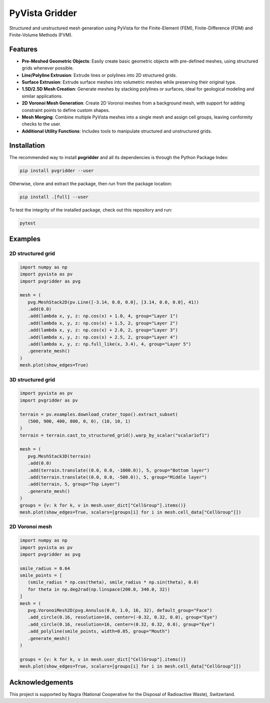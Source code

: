 PyVista Gridder
===============

Structured and unstructured mesh generation using PyVista for the Finite-Element (FEM), Finite-Difference (FDM) and Finite-Volume Methods (FVM).

Features
--------

- **Pre-Meshed Geometric Objects**: Easily create basic geometric objects with pre-defined meshes, using structured grids whenever possible.
- **Line/Polyline Extrusion**: Extrude lines or polylines into 2D structured grids.
- **Surface Extrusion**: Extrude surface meshes into volumetric meshes while preserving their original type.
- **1.5D/2.5D Mesh Creation**: Generate meshes by stacking polylines or surfaces, ideal for geological modeling and similar applications.
- **2D Voronoi Mesh Generation**: Create 2D Voronoi meshes from a background mesh, with support for adding constraint points to define custom shapes.
- **Mesh Merging**: Combine multiple PyVista meshes into a single mesh and assign cell groups, leaving conformity checks to the user.
- **Additional Utility Functions**: Includes tools to manipulate structured and unstructured grids.

Installation
------------

The recommended way to install **pvgridder** and all its dependencies is through the Python Package Index:

.. code:: bash

   pip install pvgridder --user

Otherwise, clone and extract the package, then run from the package location:

.. code:: bash

   pip install .[full] --user

To test the integrity of the installed package, check out this repository and run:

.. code:: bash

   pytest

Examples
--------

2D structured grid
******************

.. code:: python

   import numpy as np
   import pyvista as pv
   import pvgridder as pvg

   mesh = (
      pvg.MeshStack2D(pv.Line([-3.14, 0.0, 0.0], [3.14, 0.0, 0.0], 41))
      .add(0.0)
      .add(lambda x, y, z: np.cos(x) + 1.0, 4, group="Layer 1")
      .add(lambda x, y, z: np.cos(x) + 1.5, 2, group="Layer 2")
      .add(lambda x, y, z: np.cos(x) + 2.0, 2, group="Layer 3")
      .add(lambda x, y, z: np.cos(x) + 2.5, 2, group="Layer 4")
      .add(lambda x, y, z: np.full_like(x, 3.4), 4, group="Layer 5")
      .generate_mesh()
   )
   mesh.plot(show_edges=True)

.. figure:: https://github.com/INTERA-Inc/pyvista-gridder/blob/main/.github/anticline.png?raw=true

   :alt: anticline
   :width: 100%
   :align: center

3D structured grid
******************

.. code:: python

   import pyvista as pv
   import pvgridder as pv

   terrain = pv.examples.download_crater_topo().extract_subset(
      (500, 900, 400, 800, 0, 0), (10, 10, 1)
   )
   terrain = terrain.cast_to_structured_grid().warp_by_scalar("scalar1of1")

   mesh = (
      pvg.MeshStack3D(terrain)
      .add(0.0)
      .add(terrain.translate((0.0, 0.0, -1000.0)), 5, group="Bottom layer")
      .add(terrain.translate((0.0, 0.0, -500.0)), 5, group="Middle layer")
      .add(terrain, 5, group="Top Layer")
      .generate_mesh()
   )
   groups = {v: k for k, v in mesh.user_dict["CellGroup"].items()}
   mesh.plot(show_edges=True, scalars=[groups[i] for i in mesh.cell_data["CellGroup"]])

.. figure:: https://github.com/INTERA-Inc/pyvista-gridder/blob/main/.github/topographic_terrain.png?raw=true

   :alt: topographic-terrain
   :width: 100%
   :align: center

2D Voronoi mesh
***************

.. code:: python

   import numpy as np
   import pyvista as pv
   import pvgridder as pvg

   smile_radius = 0.64
   smile_points = [
      (smile_radius * np.cos(theta), smile_radius * np.sin(theta), 0.0)
      for theta in np.deg2rad(np.linspace(200.0, 340.0, 32))
   ]
   mesh = (
      pvg.VoronoiMesh2D(pvg.Annulus(0.0, 1.0, 16, 32), default_group="Face")
      .add_circle(0.16, resolution=16, center=(-0.32, 0.32, 0.0), group="Eye")
      .add_circle(0.16, resolution=16, center=(0.32, 0.32, 0.0), group="Eye")
      .add_polyline(smile_points, width=0.05, group="Mouth")
      .generate_mesh()
   )

   groups = {v: k for k, v in mesh.user_dict["CellGroup"].items()}
   mesh.plot(show_edges=True, scalars=[groups[i] for i in mesh.cell_data["CellGroup"]])
   
.. figure:: https://github.com/INTERA-Inc/pyvista-gridder/blob/main/.github/nightmare_fuel.png?raw=true

   :alt: nightmare-fuel
   :width: 100%
   :align: center

Acknowledgements
----------------

This project is supported by Nagra (National Cooperative for the Disposal of Radioactive Waste), Switzerland.
